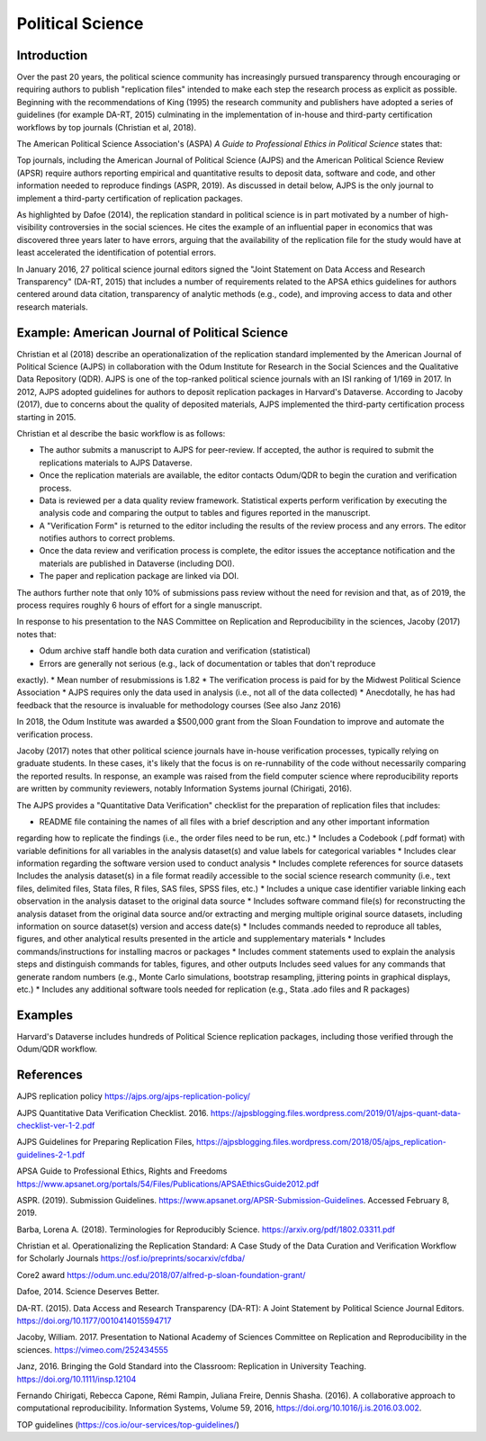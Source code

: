 
Political Science 
=================

Introduction 
^^^^^^^^^^^^

Over the past 20 years, the political science community has increasingly pursued
transparency through encouraging or requiring authors to publish "replication
files" intended to make each step the research process as explicit as possible.
Beginning with the recommendations of King (1995) the research community and
publishers have adopted a series of guidelines (for example DA-RT, 2015)
culminating in the implementation of in-house and third-party certification
workflows by top journals (Christian et al, 2018).

The American Political Science Association's (ASPA) *A Guide to Professional
Ethics in Political Science* states that:

..
  Researchers have an ethical obligation to facilitate the evaluation of their
  evidence-based knowledge claims through data access, production transparency,
  and analytic transparency so that their work can be tested or replicated.
  (ASPA, p 9).

Top journals, including the American Journal of Political Science (AJPS) and the
American Political Science Review (APSR) require authors reporting empirical and
quantitative results to deposit data, software and code, and other information
needed to reproduce findings (ASPR, 2019). As discussed in detail below, AJPS is
the only journal to implement a third-party certification of replication
packages.

As highlighted by Dafoe (2014), the replication standard in political science is
in part motivated by a number of high-visibility controversies in the social
sciences.  He cites the example of an influential paper in economics that was
discovered three years later to have errors, arguing that the availability of
the replication file for the study would have at least accelerated the
identification of potential errors.

In January 2016, 27 political science journal editors signed the "Joint
Statement on Data Access and Research Transparency" (DA-RT, 2015) that includes
a number of requirements related to the APSA ethics guidelines for authors
centered around data citation, transparency of analytic methods (e.g., code),
and improving access to data and other research materials.


Example: American Journal of Political Science
^^^^^^^^^^^^^^^^^^^^^^^^^^^^^^^^^^^^^^^^^^^^^^

Christian et al (2018) describe an operationalization of the replication
standard implemented by the American Journal of Political Science (AJPS) in
collaboration with the Odum Institute for Research in the Social Sciences and
the Qualitative Data Repository (QDR). AJPS is one of the top-ranked political
science journals with an ISI ranking of 1/169 in 2017.  In 2012, AJPS adopted
guidelines for authors to deposit replication packages in Harvard's Dataverse.
According to Jacoby (2017), due to concerns about the quality of deposited
materials, AJPS implemented the third-party certification process starting in
2015.

Christian et al describe the basic workflow is as follows:

* The author submits a manuscript to AJPS for peer-review.  If accepted, the author is required to submit the replications materials to AJPS Dataverse.  
* Once the replication materials are available, the editor contacts Odum/QDR to begin the curation and verification process.  
* Data is reviewed per a data quality review framework. Statistical experts perform verification by executing the analysis code and comparing the output to tables and figures reported in the manuscript.  
* A "Verification Form" is returned to the editor including the results of the review process and any errors. The editor notifies authors to correct problems.
* Once the data review and verification process is complete, the editor issues the acceptance notification and the materials are published in Dataverse (including DOI). 
* The paper and replication package are linked via DOI.

The authors further note that only 10% of submissions pass review without the
need for revision and that, as of 2019, the process requires roughly 6 hours of
effort for a single manuscript.

In response to his presentation to the NAS Committee on Replication and
Reproducibility in the sciences, Jacoby (2017) notes that: 

* Odum archive staff handle both data curation and verification (statistical) 
* Errors are generally not serious (e.g., lack of documentation or tables that don't reproduce
exactly).  
* Mean number of resubmissions is 1.82 
* The verification process is paid for by the Midwest Political Science Association 
* AJPS requires only the data used in analysis (i.e., not all of the data collected) 
* Anecdotally, he has had feedback that the resource is invaluable for methodology courses (See also Janz 2016)

In 2018, the Odum Institute was awarded a $500,000 grant from the Sloan
Foundation to improve and automate the verification process.

Jacoby (2017) notes that other political science journals have in-house
verification processes, typically relying on graduate students. In these cases,
it's likely that the focus is on re-runnability of the code without necessarily
comparing the reported results.  In response, an example was raised from the
field computer science where reproducibility reports are written by community
reviewers, notably Information Systems journal (Chirigati, 2016).

The AJPS provides a "Quantitative Data Verification" checklist for the
preparation of replication files that includes: 

* README file containing the names of all files with a brief description and any other important information
regarding how to replicate the findings (i.e., the order files need to be run,
etc.) 
* Includes a Codebook (.pdf format) with variable definitions for all variables in the analysis dataset(s) and value labels for categorical variables
* Includes clear information regarding the software version used to conduct analysis 
* Includes complete references for source datasets Includes the analysis dataset(s) in a file format readily accessible to the social science research community (i.e., text files, delimited files, Stata files, R files, SAS files, SPSS files, etc.) 
* Includes a unique case identifier variable linking each observation in the analysis dataset to the original data source 
* Includes software command file(s) for reconstructing the analysis dataset from the original data source and/or extracting and merging multiple original source datasets, including information on source dataset(s) version and access date(s)
* Includes commands needed to reproduce all tables, figures, and other analytical results presented in the article and supplementary materials 
* Includes commands/instructions for installing macros or packages 
* Includes comment statements used to explain the analysis steps and distinguish commands for tables, figures, and other outputs Includes seed values for any commands that generate random numbers (e.g., Monte Carlo simulations, bootstrap resampling, jittering points in graphical displays, etc.) 
* Includes any additional software tools needed for replication (e.g., Stata .ado files and R packages)

Examples
^^^^^^^^

Harvard's Dataverse includes hundreds of Political Science replication
packages, including those verified through the Odum/QDR workflow.

References
^^^^^^^^^^

AJPS replication policy https://ajps.org/ajps-replication-policy/

AJPS Quantitative Data Verification Checklist. 2016.
https://ajpsblogging.files.wordpress.com/2019/01/ajps-quant-data-checklist-ver-1-2.pdf

AJPS Guidelines for Preparing Replication Files,
https://ajpsblogging.files.wordpress.com/2018/05/ajps_replication-guidelines-2-1.pdf

APSA Guide to Professional Ethics, Rights and Freedoms
https://www.apsanet.org/portals/54/Files/Publications/APSAEthicsGuide2012.pdf

ASPR. (2019). Submission Guidelines.
https://www.apsanet.org/APSR-Submission-Guidelines. Accessed February 8, 2019.

Barba, Lorena A. (2018). Terminologies for Reproducibly Science.
https://arxiv.org/pdf/1802.03311.pdf

Christian et al. Operationalizing the Replication Standard: A Case Study of the
Data Curation and Verification Workflow for Scholarly Journals
https://osf.io/preprints/socarxiv/cfdba/

Core2 award https://odum.unc.edu/2018/07/alfred-p-sloan-foundation-grant/

Dafoe, 2014. Science Deserves Better.

DA-RT. (2015). Data Access and Research Transparency (DA-RT): A Joint Statement
by Political Science Journal Editors. https://doi.org/10.1177/0010414015594717

Jacoby, William. 2017. Presentation to National Academy of Sciences Committee on
Replication and Reproducibility in the sciences. https://vimeo.com/252434555

Janz, 2016. Bringing the Gold Standard into the Classroom: Replication in
University Teaching. https://doi.org/10.1111/insp.12104

Fernando Chirigati, Rebecca Capone, Rémi Rampin, Juliana Freire, Dennis Shasha.
(2016). A collaborative approach to computational reproducibility. Information
Systems, Volume 59, 2016, https://doi.org/10.1016/j.is.2016.03.002.

TOP guidelines (https://cos.io/our-services/top-guidelines/)
